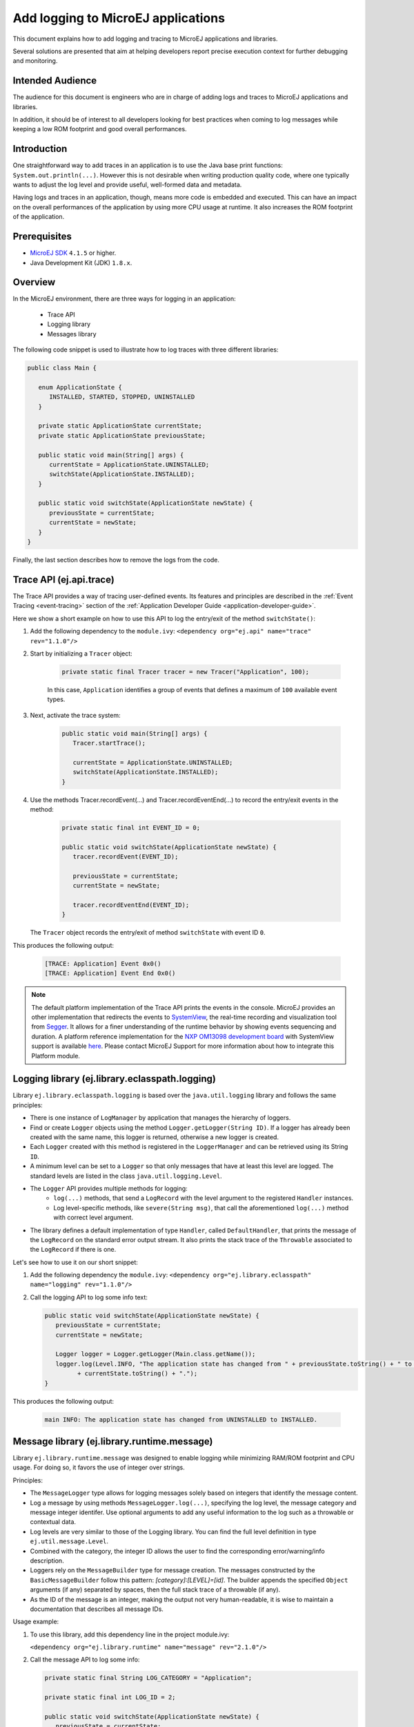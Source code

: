 Add logging to MicroEJ applications
===================================

This document explains how to add logging and tracing to MicroEJ applications and libraries.

Several solutions are presented that aim at helping developers report precise execution context for further debugging and monitoring.


Intended Audience
-----------------

The audience for this document is engineers who are in charge of adding logs and traces to MicroEJ applications and libraries.

In addition, it should be of interest to all developers looking for best practices when coming to log messages while keeping a low ROM footprint and good overall performances.


Introduction
------------

One straightforward way to add traces in an application is to use the Java base print functions: ``System.out.println(...)``. 
However this is not desirable when writing production quality code, where one typically wants to adjust the log level and provide useful, well-formed data and metadata.

Having logs and traces in an application, though, means more code is embedded and executed.
This can have an impact on the overall performances of the application by using more CPU usage at runtime. It also increases the ROM footprint of the application.


Prerequisites
-------------

*  `MicroEJ SDK <https://developer.microej.com/get-started/>`_ ``4.1.5`` or higher.
*  Java Development Kit (JDK) ``1.8.x``.


Overview
--------

In the MicroEJ environment, there are three ways for logging in an application: 
   
   - Trace API
   - Logging library
   - Messages library


The following code snippet is used to illustrate how to log traces with three different libraries:

.. code-block:: java

      public class Main {

         enum ApplicationState {
            INSTALLED, STARTED, STOPPED, UNINSTALLED
         }

         private static ApplicationState currentState;
         private static ApplicationState previousState;

         public static void main(String[] args) {
            currentState = ApplicationState.UNINSTALLED;
            switchState(ApplicationState.INSTALLED);
         }

         public static void switchState(ApplicationState newState) {
            previousState = currentState;
            currentState = newState;
         }
      }

Finally, the last section describes how to remove the logs from the code.



Trace API (ej.api.trace)
------------------------

The Trace API provides a way of tracing user-defined events.
Its features and principles are described in the :ref:`Event Tracing <event-tracing>` section of the :ref:`Application Developer Guide <application-developer-guide>`.

Here we show a short example on how to use this API to log the entry/exit of the method ``switchState()``:

#. Add the following dependency to the ``module.ivy``: ``<dependency org="ej.api" name="trace" rev="1.1.0"/>``

#. Start by initializing a ``Tracer`` object:

      .. code-block:: java

         private static final Tracer tracer = new Tracer("Application", 100);
      
      In this case, ``Application`` identifies a group of events that defines a maximum of ``100`` available event types.

#. Next, activate the trace system:

      .. code-block:: java

         public static void main(String[] args) {
            Tracer.startTrace();

            currentState = ApplicationState.UNINSTALLED;
            switchState(ApplicationState.INSTALLED);
         }

#. Use the methods Tracer.recordEvent(...) and Tracer.recordEventEnd(...) to record the entry/exit events in the method:

      .. code-block:: java

         private static final int EVENT_ID = 0;

         public static void switchState(ApplicationState newState) {
            tracer.recordEvent(EVENT_ID);

            previousState = currentState;
            currentState = newState;

            tracer.recordEventEnd(EVENT_ID);
         }
   
   The ``Tracer`` object records the entry/exit of method ``switchState`` with event ID ``0``.
   
This produces the following output:

      .. code-block::

         [TRACE: Application] Event 0x0()
         [TRACE: Application] Event End 0x0()





.. note::

   The default platform implementation of the Trace API prints the events in the console. MicroEJ provides an other implementation that redirects the events to `SystemView <https://www.segger.com/products/development-tools/systemview/>`_, the real-time recording and visualization tool from `Segger <https://www.segger.com/>`_. It allows for a finer understanding of the runtime behavior by showing events sequencing and duration. A platform reference implementation for the `NXP OM13098 development board <https://www.nxp.com/products/processors-and-microcontrollers/arm-microcontrollers/general-purpose-mcus/lpc54000-cortex-m4-/lpcxpresso54628-development-board:OM13098>`_ with SystemView support is available `here <https://developer.microej.com/packages/referenceimplementations/U3OER/2.0.1/OM13098-U3OER-fullPackaging-eval-2.0.1.zip>`_. Please contact MicroEJ Support for more information about how to integrate this Platform module.


Logging library (ej.library.eclasspath.logging)
-----------------------------------------------

Library ``ej.library.eclasspath.logging`` is based over the ``java.util.logging`` library and follows the same principles:

-  There is one instance of ``LogManager`` by application that manages the hierarchy of loggers.
-  Find or create ``Logger`` objects using the method ``Logger.getLogger(String ID)``. If a logger has already been created with the same name, this logger is returned, otherwise a new logger is created. 
-  Each ``Logger`` created with this method is registered in the ``LoggerManager`` and can be retrieved using its String ``ID``.
-  A minimum level can be set to a ``Logger`` so that only messages that have at least this level are logged. The standard levels are listed in the class ``java.util.logging.Level``.
-  The ``Logger`` API provides multiple methods for logging:
    -  ``log(...)`` methods, that send a ``LogRecord`` with the level argument to the registered ``Handler`` instances.
    -  Log level-specific methods, like ``severe(String msg)``, that call the aforementioned ``log(...)`` method with correct level argument.
-  The library defines a default implementation of type ``Handler``, called ``DefaultHandler``, that prints the message of the ``LogRecord`` on the standard error output stream. It also prints the stack trace of the ``Throwable`` associated to the ``LogRecord`` if there is one.

Let's see how to use it on our short snippet:

#. Add the following dependency the ``module.ivy``: ``<dependency org="ej.library.eclasspath" name="logging" rev="1.1.0"/>``

#. Call the logging API to log some info text:

   .. code-block:: java
     
      public static void switchState(ApplicationState newState) {
         previousState = currentState;
         currentState = newState;

         Logger logger = Logger.getLogger(Main.class.getName());
         logger.log(Level.INFO, "The application state has changed from " + previousState.toString() + " to "
               + currentState.toString() + ".");
      }


This produces the following output: 

   .. code-block:: java
      
      main INFO: The application state has changed from UNINSTALLED to INSTALLED.


Message library (ej.library.runtime.message)
--------------------------------------------

Library ``ej.library.runtime.message`` was designed to enable logging while minimizing RAM/ROM footprint and CPU usage. For doing so, it favors the use of integer over strings.

Principles:

- The ``MessageLogger`` type allows for logging messages solely based on integers that identify the message content.
- Log a message by using methods ``MessageLogger.log(...)``, specifying the log level, the message category and message integer identifer.
  Use optional arguments to add any useful information to the log such as a throwable or contextual data.
- Log levels are very similar to those of the Logging library. You can find the full level definition in type ``ej.util.message.Level``.
- Combined with the category, the integer ID allows the user to find the corresponding error/warning/info description.
- Loggers rely on the ``MessageBuilder`` type for message creation. 
  The messages constructed by the ``BasicMessageBuilder`` follow this pattern: `[category]:[LEVEL]=[id]`. The builder appends the specified ``Object`` arguments (if any) separated by spaces, then the full stack trace of a throwable (if any).
- As the ID of the message is an integer, making the output not very human-readable, it is wise to maintain a documentation that describes all message IDs.

Usage example:

#. To use this library, add this dependency line in the project module.ivy:

   ``<dependency org="ej.library.runtime" name="message" rev="2.1.0"/>``

#. Call the message API to log some info:
   
   .. code-block:: java 

      private static final String LOG_CATEGORY = "Application";

      private static final int LOG_ID = 2;

      public static void switchState(ApplicationState newState) {
         previousState = currentState;
         currentState = newState;

         BasicMessageLogger.INSTANCE.log(Level.INFO, LOG_CATEGORY, LOG_ID, previousState, currentState);
      }     

This produces the following output:

   .. code-block:: java
      
      Application:I=2 UNINSTALLED INSTALLED


Remove traces for the production binary
---------------------------------------

There are multiple options for removing all logs and traces when building the production binary.

Wrap logging statements with a check against a static variable
~~~~~~~~~~~~~~~~~~~~~~~~~~~~~~~~~~~~~~~~~~~~~~~~~~~~~~~~~~~~~~ 

A boolean constant declared in a ``if`` statement can be used to fully remove portions of code: when this boolean constant is evaluated as ``false``, the wrapped code becomes unreachable and, thus, is not be embedded.


.. note::
    More information about the usage of constants and ``if`` code removal can be found in the :ref:`Classpath <if_constant_removal>` section of the :ref:`Application Developer Guide <application-developer-guide>`.



#. Let's consider a constant ``com.mycompany.logging`` that we declared as ``false`` in a resource file named ``example.constants.list``.

    .. image:: images/tuto_microej_trace_constant.png
        :align: center


#. Add an ``if`` code removal statement to remove a logging, as follows:
   
   .. code-block:: java 

      private static final String LOG_PROPERTY = "com.mycompany.logging";

      public static void switchState(ApplicationState newState) {
         previousState = currentState;
         currentState = newState;

         if (Constants.getBoolean(LOG_PROPERTY)) {
            Logger logger = Logger.getLogger(Main.class.getName());
            logger.log(Level.INFO, "The application state has changed from " + previousState.toString() + " to "
               + currentState.toString() + ".");
         }
      }


When using the Trace API (ej.api.trace), you can evaluate the value of constant ``Tracer.TRACE_ENABLED_CONSTANT_PROPERTY`` that represents property ``core.trace.enabled``.
The value of this property can be modified by going to :guilabel:`Launch` > :guilabel:`Launch configurations` then in the tab :guilabel:`Configuration` > :guilabel:`Runtime`, check/uncheck the option :guilabel:`Enable execution traces` to respectively set the value to ``true``/``false``.

         .. image:: images/tuto_microej_trace_property.png
             :align: center

Follow same principle as before:

      .. code-block:: java 

         private static final int EVENT_ID = 0;

         public static void switchState(ApplicationState newState) {
            if (Constants.getBoolean(Tracer.TRACE_ENABLED_CONSTANT_PROPERTY)) {
               tracer.recordEvent(EVENT_ID);
            }

            previousState = currentState;
            currentState = newState;

            if (Constants.getBoolean(Tracer.TRACE_ENABLED_CONSTANT_PROPERTY)) {
               tracer.recordEventEnd(EVENT_ID);
            }
         }

      

Use ProGuard
~~~~~~~~~~~~

`ProGuard <https://www.guardsquare.com/en/products/proguard>`_ is a command-line tool that shrinks, optimizes and obfuscates Java code.

It optimizes bytecode as well as detect and remove unused instructions. Therefore it can be used to remove log messages in a production binary.
   
`MicroEJ Github <https://github.com/MicroEJ/>`_ provides a dedicated How-To showing how to `get started with ProGuard <https://github.com/MicroEJ/How-To/tree/1.8.3/Proguard-Get-Started>`_ and remove elements of code from the Logging library (ej.library.eclasspath.logging).



Congratulations!

At this point of the tutorial:

* You can add logging to your MicroEJ applications while meeting the constraints of embedded applications
* You can fully turn off logging in your production builds.
